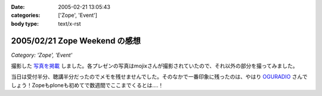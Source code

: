 :date: 2005-02-21 13:05:43
:categories: ['Zope', 'Event']
:body type: text/x-rst

==============================
2005/02/21 Zope Weekend の感想
==============================

*Category: 'Zope', 'Event'*

撮影した `写真を掲載`_ しました。各プレゼンの写真はmojixさんが撮影されていたので、それ以外の部分を撮ってみました。

当日は受付半分、聴講半分だったのでメモを残せませんでした。そのなかで一番印象に残ったのは、やはり OGURADIO_ さんでしょう！Zopeもploneも初めてで数週間でここまでくるとは‥‥！


.. _`写真を掲載`: http://www.freia.jp/taka/photo/zw5
.. _`OGURADIO`: http://oguradio.com/



.. :extend type: text/plain
.. :extend:
